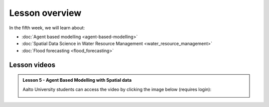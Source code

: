Lesson overview
===============

In the fifth week, we will learn about:

- :doc:`Agent based modelling <agent-based-modelling>`
- :doc:`Spatial Data Science in Water Resource Management <water_resource_management>`
- :doc:`Flood forecasting <flood_forecasting>`

Lesson videos
-------------




.. admonition:: Lesson 5 - Agent Based Modelling with Spatial data

    Aalto University students can access the video by clicking the image below (requires login):

    .. figure:: img/SDS4SD_Lesson_5.1.png
        :target: https://aalto.cloud.panopto.eu/Panopto/Pages/Viewer.aspx?id=832f54d4-f2b6-43da-827e-afa100cabcfa
        :width: 500px
        :align: left

